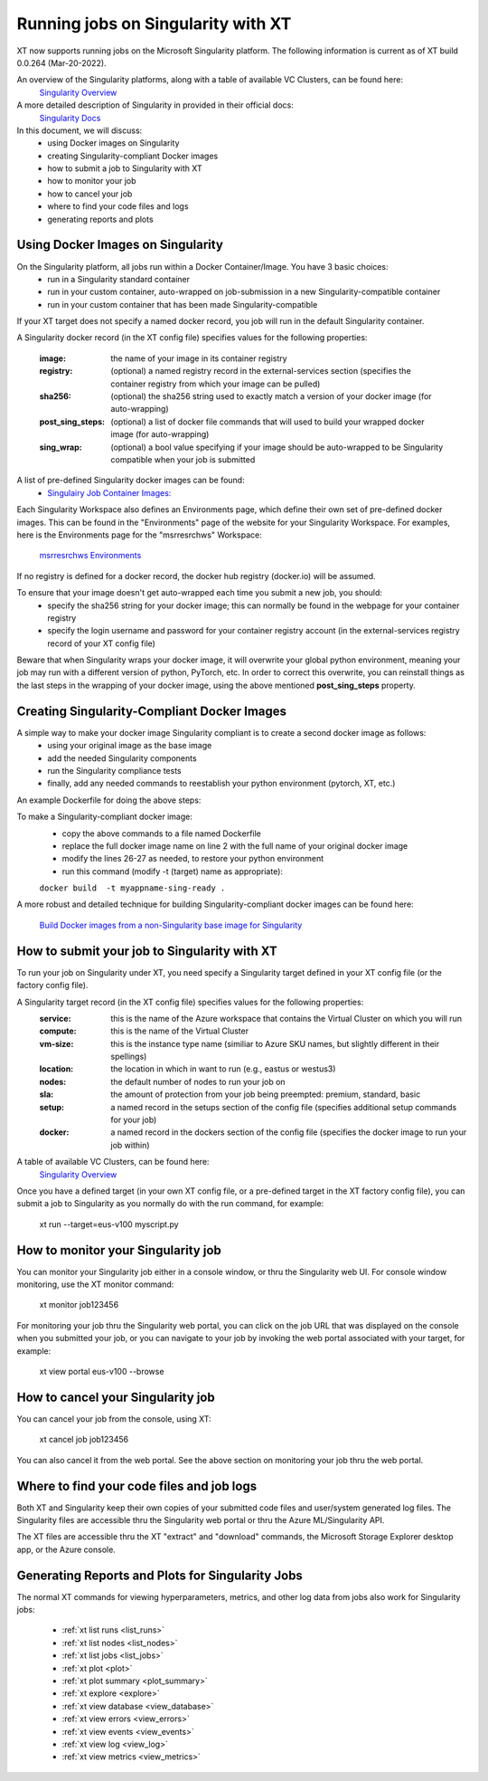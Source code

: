 .. _xt_and_singularity:

========================================
Running jobs on Singularity with XT 
========================================

XT now supports running jobs on the Microsoft Singularity platform.  The following information is current as of XT build 0.0.264 (Mar-20-2022).

An overview of the Singularity platforms, along with a table of available VC Clusters, can be found here:
    `Singularity Overview <https://dev.azure.com/msresearch/GCR/_wiki/wikis/GCR.wiki/4712/Singularity-Overview>`_ 

A more detailed description of Singularity in provided in their official docs: 
    `Singularity Docs <https://singularitydocs.azurewebsites.net/>`_ 

In this document, we will discuss:
    - using Docker images on Singularity
    - creating Singularity-compliant Docker images
    - how to submit a job to Singularity with XT
    - how to monitor your job
    - how to cancel your job
    - where to find your code files and logs
    - generating reports and plots

------------------------------------
Using Docker Images on Singularity
------------------------------------

On the Singularity platform, all jobs run within a Docker Container/Image.  You have 3 basic choices:
    - run in a Singularity standard container
    - run in your custom container, auto-wrapped on job-submission in a new Singularity-compatible container 
    - run in your custom container that has been made Singularity-compatible

If your XT target does not specify a named docker record, you job will run in the default Singularity container.

A Singularity docker record (in the XT config file) specifies values for the following properties:

    :image:             the name of your image in its container registry 
    :registry:          (optional) a named registry record in the external-services section (specifies the container registry from which your image can be pulled) 
    :sha256:            (optional) the sha256 string used to exactly match a version of your docker image (for auto-wrapping)
    :post_sing_steps:   (optional) a list of docker file commands that will used to build your wrapped docker image (for auto-wrapping) 
    :sing_wrap:         (optional) a bool value specifying if your image should be auto-wrapped to be Singularity compatible when your job is submitted

A list of pre-defined Singularity docker images can be found: 
    - `Singulairy Job Container Images: <https://singularitydocs.azurewebsites.net/docs/container_images/>`_ 

Each Singularity Workspace also defines an Environments page, which define their own set of pre-defined docker images.  This can be found in the "Environments" page 
of the website for your Singularity Workspace.  For examples, here is the Environments page for the "msrresrchws" Workspace: 

    `msrresrchws Environments <https://ml.azure.com/environments?wsid=/subscriptions/22da88f6-1210-4de2-a5a3-da4c7c2a1213/resourcegroups/gcr-singularity-resrch/workspaces/msrresrchws&tid=72f988bf-86f1-41af-91ab-2d7cd011db47#curatedEnvironments>`_ 

If no registry is defined for a docker record, the docker hub registry (docker.io) will be assumed.

To ensure that your image doesn't get auto-wrapped each time you submit a new job, you should:
    - specify the sha256 string for your docker image; this can normally be found in the webpage for your container registry
    - specify the login username and password for your container registry account (in the external-services registry record of your XT config file)

Beware that when Singularity wraps your docker image, it will overwrite your global python environment, meaning your job may run with a different version of
python, PyTorch, etc.  In order to correct this overwrite, you can reinstall things as the last steps in the wrapping of your docker image, 
using the above mentioned **post_sing_steps** property.

-----------------------------------------------
Creating Singularity-Compliant Docker Images
-----------------------------------------------

A simple way to make your docker image Singularity compliant is to create a second docker image as follows:
    - using your original image as the base image
    - add the needed Singularity components
    - run the Singularity compliance tests
    - finally, add any needed commands to reestablish your python environment (pytorch, XT, etc.)

An example Dockerfile for doing the above steps:

.. code-block:: 
   :linenos:

    # build Singularity-compliant docker image by wrapping your docker image 
    FROM your-registry/your-image-name:your-image-tag as base
    FROM singularitybase.azurecr.io/installer/base/singularity-installer:20220218T112740648 as installer
    FROM singularitybase.azurecr.io/validations/base/singularity-tests:20220309T233405410 as validator
    FROM base

    # get the installation scripts
    COPY --from=installer /installer /opt/microsoft/_singularity/installations/

    # get the validation scripts
    COPY --from=validator /validations /opt/microsoft/_singularity/validations/

    # set validation arguments for expected use of this image
    ENV SINGULARITY_IMAGE_ACCELERATOR=NVIDIA

    RUN \
        # install Singularity-required components 
        /opt/microsoft/_singularity/installations/singularity/installer.sh \

        # run Singularity validation tests
        && /opt/microsoft/_singularity/validations/validator.sh \

        # run your needed post-singularity commands to restore anything overwritten by singularity components
        # for example, here we show 2 cmds that install the latest pytorch/cuda and xtlib
        && conda install pytorch torchvision torchaudio cudatoolkit=11.3 -c pytorch  \
        && pip install xtlib==0.0.265 \

        # cleanup files to reduce final docker image size
        && rm -rf /var/lib/apt/lists/* \
        && conda clean -y --all \
        && pip install --upgrade pip \
        && rm -rf  $(pip cache dir) 

To make a Singularity-compliant docker image:
    - copy the above commands to a file named Dockerfile
    - replace the full docker image name on line 2 with the full name of your original docker image
    - modify the lines 26-27 as needed, to restore your python environment
    - run this command (modify -t (target) name as appropriate):

    ``docker build  -t myappname-sing-ready .``


A more robust and detailed technique for building Singularity-compliant docker images can be found here:

    `Build Docker images from a non-Singularity base image for Singularity <https://dev.azure.com/msresearch/GCR/_wiki/wikis/GCR.wiki/4742/Build-Docker-images-from-a-non-Singularity-base-image-for-Singularity>`_ 

------------------------------------------------
How to submit your job to Singularity with XT
------------------------------------------------

To run your job on Singularity under XT, you need specify a Singularity target defined in your XT config file (or the factory config file).

A Singularity target record (in the XT config file) specifies values for the following properties:
    :service:   this is the name of the Azure workspace that contains the Virtual Cluster on which you will run
    :compute:   this is the name of the Virtual Cluster
    :vm-size:   this is the instance type name (similiar to Azure SKU names, but slightly different in their spellings)
    :location:  the location in which in want to run (e.g., eastus or westus3)
    :nodes:     the default number of nodes to run your job on
    :sla:       the amount of protection from your job being preempted: premium, standard, basic     
    :setup:     a named record in the setups section of the config file (specifies additional setup commands for your job)
    :docker:    a named record in the dockers section of the config file (specifies the docker image to run your job within)

A table of available VC Clusters, can be found here:
    `Singularity Overview <https://dev.azure.com/msresearch/GCR/_wiki/wikis/GCR.wiki/4712/Singularity-Overview>`_ 

Once you have a defined target (in your own XT config file, or a pre-defined target in the XT factory config file), you can submit a job to 
Singularity as you normally do with the run command, for example:

    xt run --target=eus-v100 myscript.py

--------------------------------------------
How to monitor your Singularity job
--------------------------------------------

You can monitor your Singularity job either in a console window, or thru the Singularity web UI.  For console window monitoring, use the XT monitor command:

    xt monitor job123456

For monitoring your job thru the Singularity web portal, you can click on the job URL that was displayed on the console when you submitted your job, 
or you can navigate to your job by invoking the web portal associated with your target, for example:

    xt view portal eus-v100 --browse

--------------------------------------------
How to cancel your Singularity job
--------------------------------------------

You can cancel your job from the console, using XT:

    xt cancel job job123456

You can also cancel it from the web portal.  See the above section on monitoring your job thru the web portal.

---------------------------------------------
Where to find your code files and job logs
---------------------------------------------

Both XT and Singularity keep their own copies of your submitted code files and user/system generated log files.  The Singularity files are accessible
thru the Singularity web portal or thru the Azure ML/Singularity API. 

The XT files are accessible thru the XT "extract" and "download" commands, the Microsoft Storage Explorer desktop app, or the Azure console.  

---------------------------------------------------------
Generating Reports and Plots for Singularity Jobs
---------------------------------------------------------

The normal XT commands for viewing hyperparameters, metrics, and other log data from jobs also work for Singularity jobs:

    - :ref:`xt list runs <list_runs>`
    - :ref:`xt list nodes <list_nodes>`
    - :ref:`xt list jobs <list_jobs>`

    - :ref:`xt plot <plot>`
    - :ref:`xt plot summary <plot_summary>`
    - :ref:`xt explore <explore>`

    - :ref:`xt view database <view_database>`
    - :ref:`xt view errors <view_errors>`
    - :ref:`xt view events <view_events>`
    - :ref:`xt view log <view_log>`
    - :ref:`xt view metrics <view_metrics>`
    